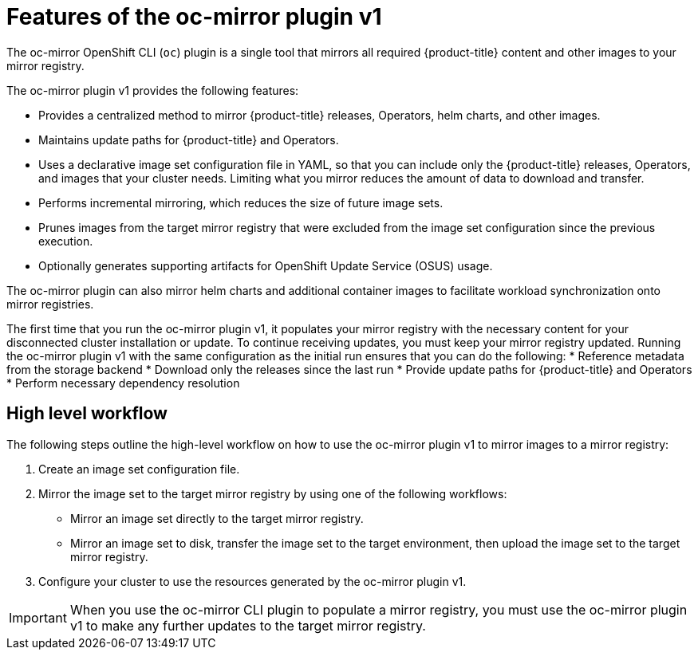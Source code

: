 // Module included in the following assemblies:
//
// * installing/disconnected_install/installing-mirroring-disconnected.adoc
// * updating/updating_a_cluster/updating_disconnected_cluster/mirroring-image-repository.adoc

:_mod-docs-content-type: CONCEPT
[id="installation-oc-mirror-about_{context}"]
= Features of the oc-mirror plugin v1

The oc-mirror OpenShift CLI (`oc`) plugin is a single tool that mirrors all required {product-title} content and other images to your mirror registry. 

The oc-mirror plugin v1 provides the following features:

* Provides a centralized method to mirror {product-title} releases, Operators, helm charts, and other images.

* Maintains update paths for {product-title} and Operators.

* Uses a declarative image set configuration file in YAML, so that you can include only the {product-title} releases, Operators, and images that your cluster needs. Limiting what you mirror reduces the amount of data to download and transfer.

* Performs incremental mirroring, which reduces the size of future image sets.

* Prunes images from the target mirror registry that were excluded from the image set configuration since the previous execution.

* Optionally generates supporting artifacts for OpenShift Update Service (OSUS) usage.

The oc-mirror plugin can also mirror helm charts and additional container images to facilitate workload synchronization onto mirror registries.

The first time that you run the oc-mirror plugin v1, it populates your mirror registry with the necessary content for your disconnected cluster installation or update. To continue receiving updates, you must keep your mirror registry updated. Running the oc-mirror plugin v1 with the same configuration as the initial run ensures that you can do the following: 
* Reference metadata from the storage backend 
* Download only the releases since the last run 
* Provide update paths for {product-title} and Operators
* Perform necessary dependency resolution

[id="installation-oc-mirror-workflow_{context}"]
== High level workflow

The following steps outline the high-level workflow on how to use the oc-mirror plugin v1 to mirror images to a mirror registry:

. Create an image set configuration file.

. Mirror the image set to the target mirror registry by using one of the following workflows:

** Mirror an image set directly to the target mirror registry.

** Mirror an image set to disk, transfer the image set to the target environment, then upload the image set to the target mirror registry.

. Configure your cluster to use the resources generated by the oc-mirror plugin v1.

[IMPORTANT]
====
When you use the oc-mirror CLI plugin to populate a mirror registry, you must use the oc-mirror plugin v1 to make any further updates to the target mirror registry.
====
